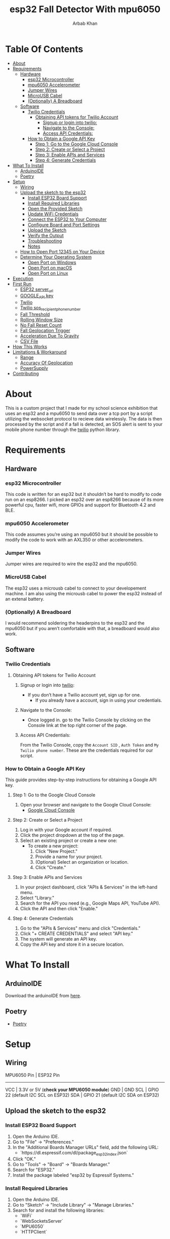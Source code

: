 #+TITLE: esp32 Fall Detector With mpu6050
#+AUTHOR: Arbab Khan
#+EMAIL: arbabashruff@gmail.com
#+DESCRIPTION: Use an esp32 along with a mpu6050 to monitor sudden increases in velocity to detect falls.

[[file:assets/images/device.jpg]]
[[file:assets/images/message.jpg]]
[[file:assets/images/log.png]]

* Table Of Contents
:PROPERTIES:
:TOC: :include all :ignore this
:END:
:CONTENTS:
- [[#about][About]]
- [[#requirements][Requirements]]
  - [[#hardware][Hardware]]
    - [[#esp32-microcontroller][esp32 Microcontroller]]
    - [[#mpu6050-accelerometer][mpu6050 Accelerometer]]
    - [[#jumper-wires][Jumper Wires]]
    - [[#microusb-cabel][MicroUSB Cabel]]
    - [[#optionally-a-breadboard][(Optionally) A Breadboard]]
  - [[#software][Software]]
    - [[#twilio-credentials][Twilio Credentials]]
      - [[#obtaining-api-tokens-for-twilio-account][Obtaining API tokens for Twilio Account]]
        - [[#signup-or-login-into-twilio][Signup or login into twilio:]]
        - [[#navigate-to-the-console][Navigate to the Console:]]
        - [[#access-api-credentials][Access API Credentials:]]
    - [[#how-to-obtain-a-google-api-key][How to Obtain a Google API Key]]
      - [[#step-1-go-to-the-google-cloud-console][Step 1: Go to the Google Cloud Console]]
      - [[#step-2-create-or-select-a-project][Step 2: Create or Select a Project]]
      - [[#step-3-enable-apis-and-services][Step 3: Enable APIs and Services]]
      - [[#step-4-generate-credentials][Step 4: Generate Credentials]]
- [[#what-to-install][What To Install]]
  - [[#arduinoide][ArduinoIDE]]
  - [[#poetry][Poetry]]
- [[#setup][Setup]]
  - [[#wiring][Wiring]]
  - [[#upload-the-sketch-to-the-esp32][Upload the sketch to the esp32]]
    - [[#install-esp32-board-support][Install ESP32 Board Support]]
    - [[#install-required-libraries][Install Required Libraries]]
    - [[#open-the-provided-sketch][Open the Provided Sketch]]
    - [[#update-wifi-credentials][Update WiFi Credentials]]
    - [[#connect-the-esp32-to-your-computer][Connect the ESP32 to Your Computer]]
    - [[#configure-board-and-port-settings][Configure Board and Port Settings]]
    - [[#upload-the-sketch][Upload the Sketch]]
    - [[#verify-the-output][Verify the Output]]
    - [[#troubleshooting][Troubleshooting]]
    - [[#notes][Notes]]
  - [[#how-to-open-port-12345-on-your-device][How to Open Port 12345 on Your Device]]
  - [[#determine-your-operating-system][Determine Your Operating System]]
    - [[#open-port-on-windows][Open Port on Windows]]
    - [[#open-port-on-macos][Open Port on macOS]]
    - [[#open-port-on-linux][Open Port on Linux]]
- [[#execution][Execution]]
- [[#first-run][First Run]]
  - [[#esp32-server_url][ESP32 server_url]]
  - [[#google_api-key][GOOGLE_API key]]
  - [[#twilio][Twilio]]
  - [[#twilio-sos_recipient_phone_number][Twilio sos_recipient_phone_number]]
  - [[#fall-threshold][Fall Threshold]]
  - [[#rolling-window-size][Rolling Window Size]]
  - [[#no-fall-reset-count][No Fall Reset Count]]
  - [[#fall-geolocation-trigger][Fall Geolocation Trigger]]
  - [[#acceleration-due-to-gravity][Acceleration Due To Gravity]]
  - [[#csv-file][CSV File]]
- [[#how-this-works][How This Works]]
- [[#limitations--workaround][Limitations & Workaround]]
  - [[#range][Range]]
  - [[#accuracy-of-geolocation][Accuracy Of Geolocation]]
  - [[#powersupply][PowerSupply]]
- [[#contributing][Contributing]]
:END:
* About
:PROPERTIES:
:CUSTOM_ID: about
:END:
This is a custom project that I made for my school science exhibition that uses an esp32 and a mpu6050 to send data over a tcp port by a script utilizing the websocket protocol to recieve data wirelessly. The data is then processed by the script and if a fall is detected, an SOS alert is sent to your mobile phone number through the [[https://twilio.com][twilio]] python library.
* Requirements
:PROPERTIES:
:CUSTOM_ID: requirements
:END:
** Hardware
:PROPERTIES:
:CUSTOM_ID: hardware
:END:
*** esp32 Microcontroller
:PROPERTIES:
:CUSTOM_ID: esp32-microcontroller
:END:
This code is written for an esp32 but it shouldn’t be hard to modify to code run on an esp8266. I picked an esp32 over an esp8266 because of its more powerful cpu, faster wifi, more GPIOs and support for Bluetooth 4.2 and BLE.
*** mpu6050 Accelerometer
:PROPERTIES:
:CUSTOM_ID: mpu6050-accelerometer
:END:
This code assumes you’re using an mpu6050 but it should be possible to modify the code to work with an AXL350 or other accelerometers.
*** Jumper Wires
:PROPERTIES:
:CUSTOM_ID: jumper-wires
:END:
Jumper wires are required to wire the esp32 and the mpu6050.
*** MicroUSB Cabel
:PROPERTIES:
:CUSTOM_ID: microusb-cabel
:END:
The esp32 uses a microusb cabel to connect to your developement machine. I am also using the microusb cabel to power the esp32 instead of an extenal battery.
*** (Optionally) A Breadboard
:PROPERTIES:
:CUSTOM_ID: optionally-a-breadboard
:END:
I would recommend soldering the headerpins to the esp32 and the mpu6050 but if you aren’t comfortable with that, a breadboard would also work.
** Software
:PROPERTIES:
:CUSTOM_ID: software
:END:
*** Twilio Credentials
:PROPERTIES:
:CUSTOM_ID: twilio-credentials
:END:
**** Obtaining API tokens for Twilio Account
:PROPERTIES:
:CUSTOM_ID: obtaining-api-tokens-for-twilio-account
:END:
***** Signup or login into [[https://twilio.com][twilio]]:
:PROPERTIES:
:CUSTOM_ID: signup-or-login-into-twilio
:END:
- If you don’t have a Twilio account yet, sign up for one.
  - If you already have a account, sign in using your credentials.
***** Navigate to the Console:
:PROPERTIES:
:CUSTOM_ID: navigate-to-the-console
:END:
- Once logged in. go to the Twilio Console by clicking on the Console link at the top right corner of the page.
***** Access API Credentials:
:PROPERTIES:
:CUSTOM_ID: access-api-credentials
:END:
From the Twilio Console, copy the =Account SID= , =Auth Token= and =My Twilio phone number=. These are the credentials required for our script.
*** How to Obtain a Google API Key
:PROPERTIES:
:CUSTOM_ID: how-to-obtain-a-google-api-key
:END:
This guide provides step-by-step instructions for obtaining a Google API key.

**** Step 1: Go to the Google Cloud Console
:PROPERTIES:
:CUSTOM_ID: step-1-go-to-the-google-cloud-console
:END:
1. Open your browser and navigate to the Google Cloud Console:
   - [[https://console.cloud.google.com/][Google Cloud Console]]

**** Step 2: Create or Select a Project
:PROPERTIES:
:CUSTOM_ID: step-2-create-or-select-a-project
:END:
1. Log in with your Google account if required.
2. Click the project dropdown at the top of the page.
3. Select an existing project or create a new one:
   - To create a new project:
     1. Click "New Project."
     2. Provide a name for your project.
     3. (Optional) Select an organization or location.
     4. Click "Create."

**** Step 3: Enable APIs and Services
:PROPERTIES:
:CUSTOM_ID: step-3-enable-apis-and-services
:END:
1. In your project dashboard, click "APIs & Services" in the left-hand menu.
2. Select "Library."
3. Search for the API you need (e.g., Google Maps API, YouTube API).
4. Click the API and then click "Enable."

**** Step 4: Generate Credentials
:PROPERTIES:
:CUSTOM_ID: step-4-generate-credentials
:END:
1. Go to the "APIs & Services" menu and click "Credentials."
2. Click "+ CREATE CREDENTIALS" and select "API key."
3. The system will generate an API key.
4. Copy the API key and store it in a secure location.

* What To Install
:PROPERTIES:
:CUSTOM_ID: what-to-install
:END:
** ArduinoIDE
:PROPERTIES:
:CUSTOM_ID: arduinoide
:END:
Download the arduinoIDE from [[https://arduino.cc/en/software][here]].
** Poetry
:PROPERTIES:
:CUSTOM_ID: poetry
:END:
- [[https://python-poetry.org][Poetry]]

* Setup
:PROPERTIES:
:CUSTOM_ID: setup
:END:
** Wiring
:PROPERTIES:
:CUSTOM_ID: wiring
:END:
MPU6050 Pin  | ESP32 Pin
-------------------------
VCC          | 3.3V or 5V (*check your MPU6050 module*)
GND          | GND
SCL          | GPIO 22 (default I2C SCL on ESP32)
SDA          | GPIO 21 (default I2C SDA on ESP32)
** Upload the sketch to the esp32
:PROPERTIES:
:CUSTOM_ID: upload-the-sketch-to-the-esp32
:END:
*** Install ESP32 Board Support
:PROPERTIES:
:CUSTOM_ID: install-esp32-board-support
:END:
1. Open the Arduino IDE.
2. Go to "File" → "Preferences."
3. In the "Additional Boards Manager URLs" field, add the following URL:
   - `https://dl.espressif.com/dl/package_esp32_index.json`
4. Click "OK."
5. Go to "Tools" → "Board" → "Boards Manager."
6. Search for "ESP32."
7. Install the package labeled "esp32 by Espressif Systems."

*** Install Required Libraries
:PROPERTIES:
:CUSTOM_ID: install-required-libraries
:END:
1. Open the Arduino IDE.
2. Go to "Sketch" → "Include Library" → "Manage Libraries."
3. Search for and install the following libraries:
   - `WiFi`
   - `WebSocketsServer`
   - `MPU6050`
   - `HTTPClient`

*** Open the Provided Sketch
:PROPERTIES:
:CUSTOM_ID: open-the-provided-sketch
:END:
1. Open the sketch.ino file in the arduinoIDE.

*** Update WiFi Credentials
:PROPERTIES:
:CUSTOM_ID: update-wifi-credentials
:END:
1. Replace the placeholders `youWifiSSID` and `yourWifiPassword` with your WiFi SSID and password.

*** Connect the ESP32 to Your Computer
:PROPERTIES:
:CUSTOM_ID: connect-the-esp32-to-your-computer
:END:
1. Use a USB cable to connect the ESP32 to your computer.
2. Ensure the USB cable is capable of data transfer.

*** Configure Board and Port Settings
:PROPERTIES:
:CUSTOM_ID: configure-board-and-port-settings
:END:
1. Go to "Tools" → "Board."
2. Select your ESP32 board model (e.g., "ESP32 Dev Module").
3. Go to "Tools" → "Port."
4. Select the COM port associated with your ESP32 (e.g., `COM3` on Windows or `/dev/ttyUSB0` on Linux).

*** Upload the Sketch
:PROPERTIES:
:CUSTOM_ID: upload-the-sketch
:END:
1. Click the "Upload" button (right arrow icon) in the Arduino IDE toolbar.
2. Monitor the IDE output for the upload progress.
   - If you see a "Connecting..." message, press and hold the "Boot" button on your ESP32 until the upload starts.

*** Verify the Output
:PROPERTIES:
:CUSTOM_ID: verify-the-output
:END:
1. Once the upload completes, open the Serial Monitor:
   - Go to "Tools" → "Serial Monitor."
   - Set the baud rate to `115200` (as specified in the code).
2. Check the monitor for messages indicating WiFi connection status, MPU6050 calibration, and WebSocket activity.

*** Troubleshooting
:PROPERTIES:
:CUSTOM_ID: troubleshooting
:END:
1. If the upload fails:
   - Ensure the correct board and port are selected.
   - Check the USB cable and connections.
   - Press and hold the "Boot" button while uploading.
2. If the MPU6050 or WebSocket fails:
   - Check wiring for the MPU6050.
   - Verify the WiFi credentials.
   - Ensure the libraries are installed correctly.

*** Notes
:PROPERTIES:
:CUSTOM_ID: notes
:END:
- Adjust the `delay(50)` in the loop for a different data update rate.

** How to Open Port 12345 on Your Device
:PROPERTIES:
:CUSTOM_ID: how-to-open-port-12345-on-your-device
:END:
This guide provides instructions to open port 12345 on your device for the WebSocket server.

** Determine Your Operating System
:PROPERTIES:
:CUSTOM_ID: determine-your-operating-system
:END:
1. Identify whether you are using:
   - Windows
   - macOS
   - Linux

*** Open Port on Windows
:PROPERTIES:
:CUSTOM_ID: open-port-on-windows
:END:
1. Open the Command Prompt as an Administrator:
   - Press `Win + R`, type `cmd`, and press `Enter`.
   - Right-click "Command Prompt" and select "Run as Administrator."

2. Add a Firewall Rule to Open the Port:
   - Run the following command:
     ```shell
     netsh advfirewall firewall add rule name="Open Port 12345" dir=in action=allow protocol=TCP localport=12345
     ```
   - For UDP, replace `TCP` with `UDP` in the command.

3. Verify the Rule:
   - Run:
     ```shell
     netsh advfirewall firewall show rule name="Open Port 12345"
     ```

*** Open Port on macOS
:PROPERTIES:
:CUSTOM_ID: open-port-on-macos
:END:
1. Open the Terminal:
   - Use `Cmd + Space` to open Spotlight and type "Terminal."

2. Modify the Firewall Settings:
   - Run the following command to allow incoming connections on port 12345:
     ```shell
     sudo pfctl -e
     echo "pass in proto tcp from any to any port 12345" | sudo pfctl -f -
     ```

3. Verify the Configuration:
   - Check active rules:
     ```shell
     sudo pfctl -sr
     ```

*** Open Port on Linux
:PROPERTIES:
:CUSTOM_ID: open-port-on-linux
:END:
If you’re on linux, you’ll probably figure it out :)

* Execution
:PROPERTIES:
:CUSTOM_ID: execution
:END:
- Power the esp32
   A red led on the esp32 along with a green led on the mpu6050 should start glowing.
   
- Clone the repo
   =git clone https://github.com/strix007/esp32_fall-detector.git=

- CD into the directory
    =cd esp32_fall-detector=

- Run Poetry
      =poetry install=

- Run the script
  =poetry run python liveFallDetector.py=

* First Run
:PROPERTIES:
:CUSTOM_ID: first-run
:END:
I recommend doing the first run with the esp32 connected to your developement device and to check the ouput of the =Serial Monitor=. Upon the initial execution, script will ask you for details like
** ESP32 server_url
:PROPERTIES:
:CUSTOM_ID: esp32-server_url
:END:
This is the tcp port where the esp32 send the data and the script recieves it. The IP address should be the IP the esp32 prints in the serial monitor while the port should be the TCP port you opened. *NOTE:* The TCP port should be the same in both the arduino sketch and the python script.
** GOOGLE_API key
:PROPERTIES:
:CUSTOM_ID: google_api-key
:END:
This should be the api key you got from the google cloud console.
** Twilio
:PROPERTIES:
:CUSTOM_ID: twilio
:END:
These all should be tokens you obtained beforehand from the above instrcutions.
** Twilio sos_recipient_phone_number
:PROPERTIES:
:CUSTOM_ID: twilio-sos_recipient_phone_number
:END:
This should be the phone number of the person you want to send the message to.
** Fall Threshold
:PROPERTIES:
:CUSTOM_ID: fall-threshold
:END:
This is the value of the fall. When a magniude higher than this is detected, a fall is triggered. Find out a value you are comfortable with by experimenting.
** Rolling Window Size
:PROPERTIES:
:CUSTOM_ID: rolling-window-size
:END:
Value by which the noise should be smoothened.
** No Fall Reset Count
:PROPERTIES:
:CUSTOM_ID: no-fall-reset-count
:END:
The value that determined when a fall count is reset.
** Fall Geolocation Trigger
:PROPERTIES:
:CUSTOM_ID: fall-geolocation-trigger
:END:
Value by which the fall mechanish is triggered.
** Acceleration Due To Gravity
:PROPERTIES:
:CUSTOM_ID: acceleration-due-to-gravity
:END:
¯\_(ツ)_/¯
** CSV File
:PROPERTIES:
:CUSTOM_ID: csv-file
:END:
Name of the .csv file where the data is logged.
* How This Works
:PROPERTIES:
:CUSTOM_ID: how-this-works
:END:
  To make this script work, we are taking the magnitudes of the x,y and z axes and comparing it against a predefined fall threshold we got through trial and error and experimentation. When a value above the threshold is detected, a increment in fall count takes place. When the fallcount exceeds a certains threshold, the fall mechanish that send a SOS message along with the location is triggered. We are the approach of taking fallcount to reduce fall postives as there can be a simple increase in velocity maginitude with a sudden jerk or motion without it being fall. This approach reduces false postives. We are also getting the location of the esp32 by scanning the local Wifis in the area and sending their IP addressed to the google geolocation api.
* Limitations & Workaround
:PROPERTIES:
:CUSTOM_ID: limitations--workaround
:END:
** Range
:PROPERTIES:
:CUSTOM_ID: range
:END:
The esp32 only works when a wifi is connected to it. The average range of an esp32 is around 50 to 200 meters. We can get around this by carrying a mobile hotspot.
** Accuracy Of Geolocation
:PROPERTIES:
:CUSTOM_ID: accuracy-of-geolocation
:END:
The accuracy of the geolocation differs wildly case-by-case due to factors like location, range, type of network, etc. A possible worksound this is to use a GPS module like a NEO-6M. I decided against this approach  because of the added bulk of the module along with the antenna and also the issue of powering the module. The esp32 does not have sufficient voltage to power both the mpu6050 and the NEO-6M together. We would need to use an external powersupply like a 9V battery or a lithium-ion battery but those would require addition voltage regulators as esp32 lacks an onboard external voltage regulator. This would be even more added bulk.
** PowerSupply
:PROPERTIES:
:CUSTOM_ID: powersupply
:END:
As discussed above, the esp32 lacks a onboard external voltage regulator so to power it, I would recommend a small battery pack or a lithium ion battery connected to microusb.
* Contributing
:PROPERTIES:
:CUSTOM_ID: contributing
:END:
This is my first time playing around with robotics so I lack a lot of insight into these kinds of projects. Contributions such as PRs, Issues and other forms of engagements are absolutely encouraged and highly appreciated.
